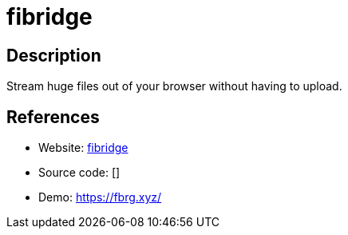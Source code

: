 = fibridge

:Name:          fibridge
:Language:      Rust
:License:       MIT
:Topic:         File Sharing and Synchronization
:Category:      Distributed filesystems
:Subcategory:   Single-click/drag-n-drop upload

// END-OF-HEADER. DO NOT MODIFY OR DELETE THIS LINE

== Description

Stream huge files out of your browser without having to upload.

== References

* Website: https://github.com/anderspitman/fibridge-proxy-rs[fibridge]
* Source code: []
* Demo: https://fbrg.xyz/[https://fbrg.xyz/]
